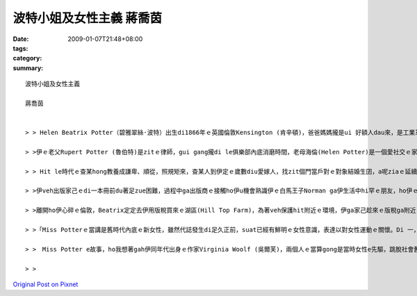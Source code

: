 波特小姐及女性主義  蔣喬茵
######################################

:date: 2009-01-07T21:48+08:00
:tags: 
:category: 
:summary: 


:: 


  波特小姐及女性主義

  蔣喬茵


  > > Helen Beatrix Potter（碧雅翠絲·波特）出生di1866年ｅ英國倫敦Kensington (肯辛頓)，爸爸媽媽攏是ui 好額人dau來，是工業革命下ｅ新中產階級，自細漢dor過diu 維多利亞時代ｅ中上階級生活，ho保母、使用人cua大漢，爸爸媽媽幫伊請來家庭教師di厝內底讀冊，無親像一般去學校讀冊e gin-a有足zue仝歲ｅ朋友，伊平時ｅcittor伴dior時in兜ｅ動物，所以伊開足濟時間di in hia，觀察in，並且ga in 畫素描，ui細漢dor發揮天分。

  > >伊ｅ老父Rupert Potter (魯伯特)是zitｅ律師，gui gang攏di le俱樂部內底消磨時間，老母海倫(Helen Potter)是一個愛社交ｅ家庭主婦，除了分配厝內ｅ代誌ho下腳手人，就是四界 cue朋友開講，生活足快活。過著典型ｅ維多利亞生活。Di hit le時陣，生活水準加足hor，mgorh思想卻gah 以前仝款保守，無同工業革命改變，男尊女卑ｅ觀念，逐個階層攏有。而且諷刺ｅ是，di zitｅ維多利亞女王坐王ｅ時代，查某卻是無地位ｅ，上流階級查某ｅ作用就是當一個裝飾品－文雅、配合身分而且被動ｅ，講kah 歹聽ｅ，就是花gang a。

  > > Hit le時代ｅ查某hong教養成謙卑、順從，照規矩來，查某人到伊定ｅ歲數diu愛嫁人，找zit個門當戶對ｅ對象結婚生囝，a呢ziaｅ延續家庭di社會ｅ地位，mgorh波特小姐才vor le管ziah zue，di le du diorh伊心內ｅ白馬王子進前，伊ia是zitｅ不婚主義者，di le hit時陣三十gui歲ｅ查某無嫁婚是ｅho人講閒話ｅ（其sit zim ma ma仝款），mgorh有主見ｅMiss Potter，知影家己veh啥麼，無cin cai dor ga ㄧ生交ho別人。

  > >伊veh出版家己ｅdi一本冊前du著足zue困難，過程中ga出版商ｅ接觸ho伊u機會熟識伊ｅ白馬王子Norman ga伊生活中hi罕ｅ朋友，ho伊ｅ生活u真大ｅ改變，伊ga諾曼識sai到ho相意愛到ve結婚ｅ過逞真無順利，因為in父母認為出版商gah in dau是無夠門當戶對ｅ，mgorh Miss Potter猶原是堅持家己ｅ信念，甚至引起家庭戰爭，ma ve接受諾曼ｅ求婚，可惜天公無疼伊zit對憨人，di le in veh結婚前，Norman suah來破病死去a。

  > >離開ho伊心碎ｅ倫敦，Beatrix定定去伊用版稅買來ｅ湖區(Hill Top Farm)，為著veh保護hit附近ｅ環境，伊ga家己趁來ｅ版稅ga附近ｅ土地ma買買起來，了後嫁ho幫伊仲介土地ｅ律師，dior di hia定居。湖區ｅ生活ho伊專心投入農場ｅkang kue，伊對生態ｅ復育gah環境ｅ維護付出足大ｅ心血，後來甚至ga hia4000gua畝ｅ土地攏捐ho英國政府，ho國家信託（National Trust）zitｅ組織繼續ga湖區zit塊美麗ｅ土地永遠保存lue去，in為a呢，咱今仔zia有hia呢仔水ｅ風景tang好欣賞。

  > >「Miss Potterｅ當講是舊時代內底ｅ新女性，雖然代誌發生di足久正前，suat已經有鮮明ｅ女性意識，表達以對女性運動ｅ關懷。Di 一，伊揭示了維多利亞時代女性生存ｅ環境，和平deh控訴di父權社會女性受著ｅ歧視gah壓迫，di hit le社會中，女性veh 突破社會加di無形ｅ限制gah人無仝款ｅ眼光是無簡單ｅ。Di二，可能Miss Potter m是女性主義者，mgorh伊熱愛生命，勇敢追求家己ｅ夢想gah獨立，ma間接deh喚起女性意識ｅ覺醒gah抗爭，維護了女性 e尊嚴。上尾，波特小姐對愛情ｅ看法，強調兩性心靈ｅ契合gha精神ｅ交融，ma顯示維多利亞時代女性對愛情深刻ｅ理解gah兩性平等ｅng望，dor sng講時空轉移gau今，這ｅ想法ma是真前衛ｅ。」(以上摘錄自參考資料六)

  > >　Miss Potter e故事，ho我想著gah伊同年代出身ｅ作家Virginia Woolf (吳爾芙)，兩個人ｅ當算gong是當時女性e先驅，跳脫社會舊ｅ模式，用自己ｅ方式為後代留下深遠ｅ影響。雖然inl攏毋是女性主義者，mgorh inｅ行為suat常常ho人認為是女性主義ｅ先鋒，di hitｅ年代努力為女性出dang guan仔ｅ聲音。Miss Potter死後留ho世界ｅ遺產，除了23本彼得兔系列ｅ童冊、4000多公畝ｅ湖區保留地外，gorh有上重要mgorh不當用物件來衡量ｅ精神－伊勇敢突破社會，努力作家己ｅ精神、伊對生態保育ｅ精神、伊永續發展ｅ觀念…。Zit個人ｅ一生ｅ當為這世界留下寡大下影響？我認為，波特小姐ｅ一生dior是真好ｅ的答案。

  > >



`Original Post on Pixnet <http://daiqi007.pixnet.net/blog/post/25101495>`_